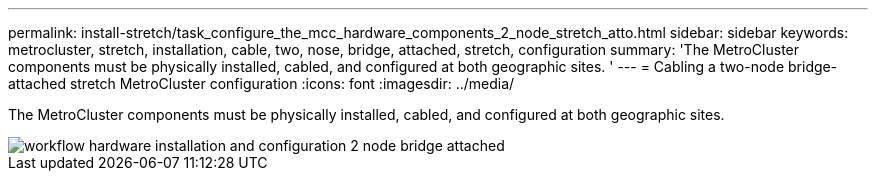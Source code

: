 ---
permalink: install-stretch/task_configure_the_mcc_hardware_components_2_node_stretch_atto.html
sidebar: sidebar
keywords: metrocluster, stretch, installation, cable, two, nose, bridge, attached, stretch, configuration
summary: 'The MetroCluster components must be physically installed, cabled, and configured at both geographic sites. '
---
= Cabling a two-node bridge-attached stretch MetroCluster configuration
:icons: font
:imagesdir: ../media/

[.lead]
The MetroCluster components must be physically installed, cabled, and configured at both geographic sites. 


image::../media/workflow_hardware_installation_and_configuration_2_node_bridge_attached.gif[]
